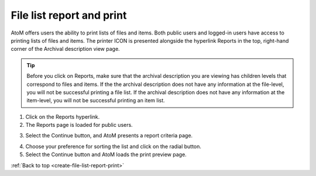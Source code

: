 .. _create-file-list-report-print:

==========================
File list report and print
==========================

AtoM offers users the ability to print lists of files and items. Both public
users and logged-in users have access to printing lists of files and items.
The printer ICON is presented alongside the hyperlink Reports in the top,
right-hand corner of the Archival description view page.


.. TIP::

   Before you click on Reports, make sure that the archival description you
   are viewing has children levels that correspond to files and items. If the
   the archival description does not have any information at the file-level,
   you will not be successful printing a file list. If the archival
   description does not have any information at the item-level, you will not
   be successful printing an item list.


1. Click on the Reports hyperlink.
2. The Reports page is loaded for public users.

.. image:: images/file-list.png
   :align: center
   :width: 80%
   :alt: Reports view to the public user.


.. image:: images/file-list-loggedin.png
   :align: center
   :width: 80%
   :alt: Reports view to the logged-in user with Admin privileges

3. Select the Continue button, and AtoM presents a report criteria page.


.. image:: images/file-report-criteria-loggedin.png
   :align: center
   :width: 80%
   :alt: Report criteria view to the logged-in user with Admin privileges.


.. image:: images/file-report-criteria.png
   :align: center
   :width: 80%
   :alt: Report criteria view to the public user.


4. Choose your preference for sorting the list and click on the radial button.
5. Select the Continue button and AtoM loads the print preview page.


.. image:: images/file-report-preview.png
   :align: center
   :width: 80%
   :alt: Print preview to the public user.


.. image:: images/file-report-preview-admin.png
   :align: center
   :width: 80%
   :alt: Print preview to the logged-in user with Admin privileges.


:ref:`Back to top <create-file-list-report-print>`
